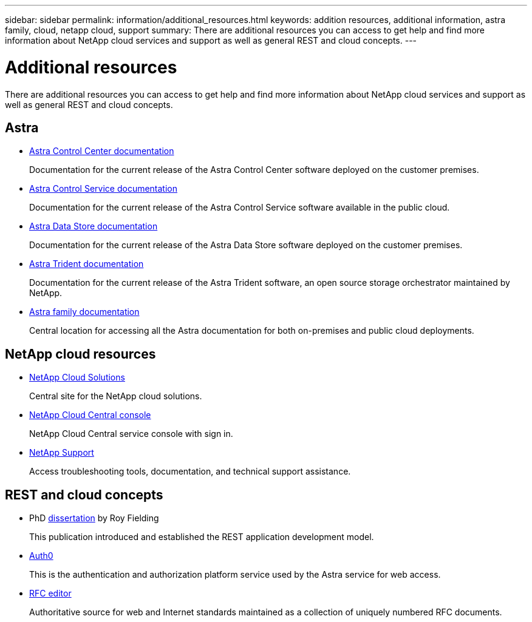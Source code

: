 ---
sidebar: sidebar
permalink: information/additional_resources.html
keywords: addition resources, additional information, astra family, cloud, netapp cloud, support
summary: There are additional resources you can access to get help and find more information about NetApp cloud services and support as well as general REST and cloud concepts.
---

= Additional resources
:hardbreaks:
:nofooter:
:icons: font
:linkattrs:
:imagesdir: ./media/

[.lead]
There are additional resources you can access to get help and find more information about NetApp cloud services and support as well as general REST and cloud concepts.

== Astra

* https://docs.netapp.com/us-en/astra-control-center/[Astra Control Center documentation^]
+
Documentation for the current release of the Astra Control Center software deployed on the customer premises.

* https://docs.netapp.com/us-en/astra-control-service/[Astra Control Service documentation^]
+
Documentation for the current release of the Astra Control Service software available in the public cloud.

* https://docs.netapp.com/us-en/astra-data-store/[Astra Data Store documentation^]
+
Documentation for the current release of the Astra Data Store software deployed on the customer premises.

* https://docs.netapp.com/us-en/trident/[Astra Trident documentation^]
+
Documentation for the current release of the Astra Trident software, an open source storage orchestrator maintained by NetApp.

* https://docs.netapp.com/us-en/astra-family/[Astra family documentation^]
+
Central location for accessing all the Astra documentation for both on-premises and public cloud deployments.

== NetApp cloud resources

* https://cloud.netapp.com/[NetApp Cloud Solutions^]
+
Central site for the NetApp cloud solutions.

* https://services.cloud.netapp.com/redirect-to-login?startOnSignup=false[NetApp Cloud Central console^]
+
NetApp Cloud Central service console with sign in.

* https://mysupport.netapp.com/[NetApp Support^]
+
Access troubleshooting tools, documentation, and technical support assistance.

== REST and cloud concepts

* PhD https://www.ics.uci.edu/~fielding/pubs/dissertation/top.htm[dissertation^] by Roy Fielding
+
This publication introduced and established the REST application development model.

* https://auth0.com/[Auth0^]
+
This is the authentication and authorization platform service used by the Astra service for web access.

* https://www.rfc-editor.org/[RFC editor^]
+
Authoritative source for web and Internet standards maintained as a collection of uniquely numbered RFC documents.
